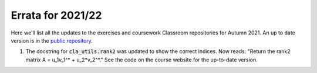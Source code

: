 .. default-role:: math

==================
Errata for 2021/22
==================

Here we'll list all the updates to the exercises and coursework Classroom
repositories for Autumn 2021. An up to date version is in the
`public repository <https://github.com/comp-lin-alg/comp-lin-alg-course>`_.

1. The docstring for :code:`cla_utils.rank2` was updated to show the
   correct indices. Now reads: "Return the rank2 matrix A = u_1v_1^* +
   u_2*v_2^*." See the code on the course website for the up-to-date
   version.
